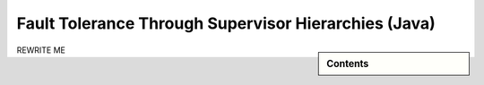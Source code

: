 .. _fault-tolerance-java:

Fault Tolerance Through Supervisor Hierarchies (Java)
=====================================================

.. sidebar:: Contents

   .. contents:: :local:

REWRITE ME